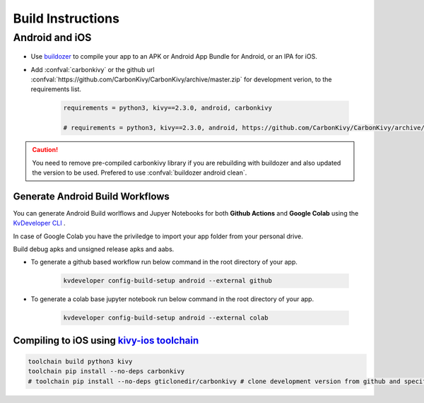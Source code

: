 .. _build-instructions:

Build Instructions
=================

.. rst-class:: lead

	This page covers all information you need to know before compiling your softwares for different platforms like Android, iOS, Linux, macOS and Windows.

Android and iOS
---------------

.. figure:: /_static/images/build_ins/androidios.svg
	:class: centered

- Use `buildozer <https://github.com/kivy/buildozer>`_ to compile your app to an APK or Android App Bundle for Android, or an IPA for iOS.

- Add :confval:`carbonkivy` or the github url :confval:`https://github.com/CarbonKivy/CarbonKivy/archive/master.zip` for development verion, to the requirements list.

	.. code-block:: spec

		requirements = python3, kivy==2.3.0, android, carbonkivy

		# requirements = python3, kivy==2.3.0, android, https://github.com/CarbonKivy/CarbonKivy/archive/master.zip # development version

.. caution::

	You need to remove pre-compiled carbonkivy library if you are rebuilding with buildozer and also updated the version to be used. Prefered to use :confval:`buildozer android clean`.

Generate Android Build Workflows
~~~~~~~~~~~~~~~~~~~~~~~~~~~~~~~~

You can generate Android Build worlflows and Jupyer Notebooks for both **Github Actions** and **Google Colab** using the `KvDeveloper CLI <https://gtihub.com/Novfensec/KvDeveloper>`_ .

In case of Google Colab you have the priviledge to import your app folder from your personal drive.

Build debug apks and unsigned release apks and aabs.

- To generate a github based workflow run below command in the root directory of your app.

	.. code-block:: bash

		kvdeveloper config-build-setup android --external github

- To generate a colab base jupyter notebook run below command in the root directory of your app.

	.. code-block:: bash

		kvdeveloper config-build-setup android --external colab

Compiling to iOS using `kivy-ios toolchain <https://github.com/kivy/kivy-ios>`_
~~~~~~~~~~~~~~~~~~~~~~~~~~~~~~~~~~~~~~~~~~~~~~~~~~~~~~~~~~~~~~~~~~~~~~~~~~~~~~~

.. code-block:: bash

	toolchain build python3 kivy
	toolchain pip install --no-deps carbonkivy
	# toolchain pip install --no-deps gticlonedir/carbonkivy # clone development version from github and specify the path

